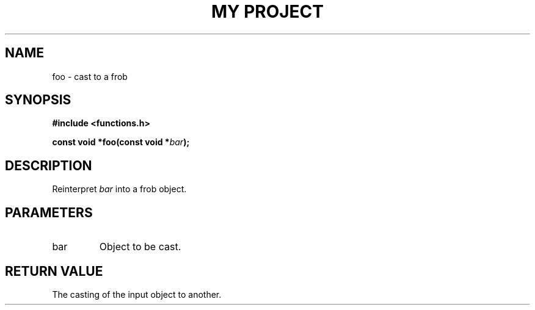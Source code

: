 .TH "MY PROJECT" "3"
.SH NAME
foo \- cast to a frob
.SH SYNOPSIS
.nf
.B #include <functions.h>
.PP
.BI "const void *foo(const void *" bar ");"
.fi
.SH DESCRIPTION
Reinterpret \f[I]bar\f[R] into a frob object.
.SH PARAMETERS
.TP
bar
Object to be cast.
.SH RETURN VALUE
The casting of the input object to another.